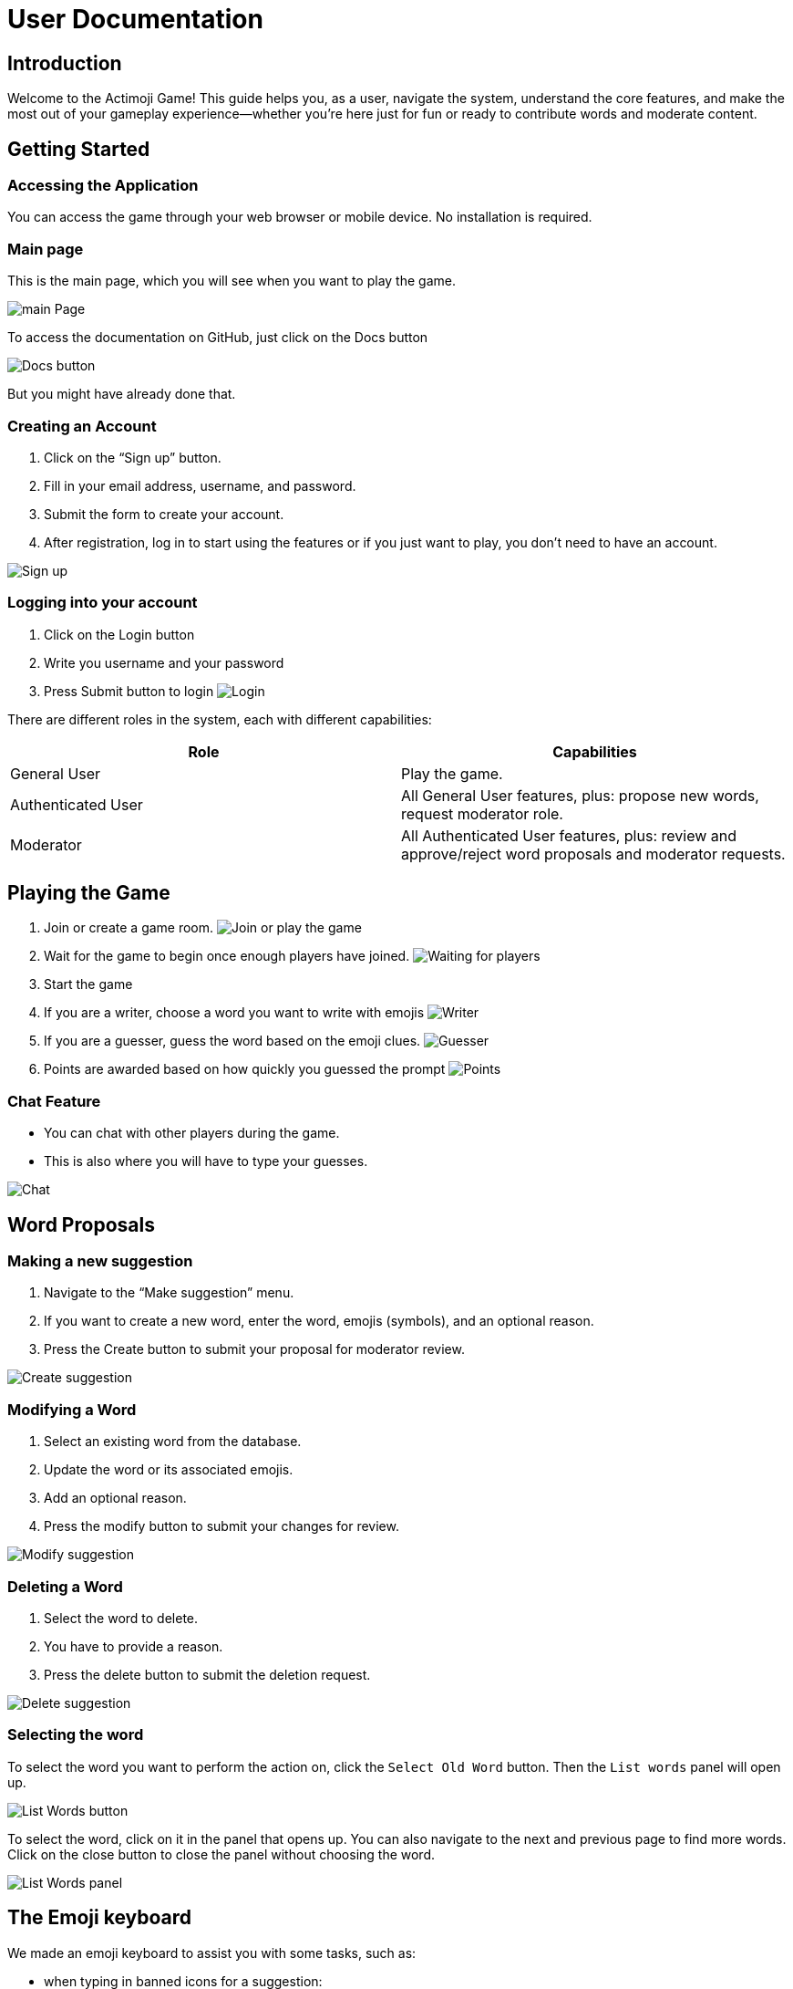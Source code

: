 = User Documentation

== Introduction

Welcome to the Actimoji Game! This guide helps you, as a user, navigate the system, understand the core features, and make the most out of your gameplay experience—whether you're here just for fun or ready to contribute words and moderate content.

== Getting Started

=== Accessing the Application

You can access the game through your web browser or mobile device. No installation is required.

=== Main page

This is the main page, which you will see when you want to play the game.

image:static/frontend/mainPage.png[main Page]

To access the documentation on GitHub, just click on the Docs button

image:static/frontend/docsButton.png[Docs button]

But you might have already done that.


=== Creating an Account

1. Click on the “Sign up” button.
2. Fill in your email address, username, and password.
3. Submit the form to create your account.
4. After registration, log in to start using the features or if you just want to play, you don't need to have an account.

image:static/frontend/signUp.png[Sign up]

=== Logging into your account
1. Click on the Login button
2. Write you username and your password
3. Press Submit button to login
image:static/frontend/login.png[Login]


There are different roles in the system, each with different capabilities:

|===
| Role | Capabilities

| General User | Play the game.
| Authenticated User | All General User features, plus: propose new words, request moderator role.
| Moderator | All Authenticated User features, plus: review and approve/reject word proposals and moderator requests.
|===

== Playing the Game

1. Join or create a game room.
image:static/frontend/joinOrPlay.png[Join or play the game]
2. Wait for the game to begin once enough players have joined.
image:static/frontend/waitingForPlayers.png[Waiting for players]
3. Start the game
4. If you are a writer, choose a word you want to write with emojis
image:static/frontend/writer.png[Writer]
5. If you are a guesser, guess the word based on the emoji clues.
image:static/frontend/guesser.png[Guesser]
6. Points are awarded based on how quickly you guessed the prompt
image:static/frontend/points.png[Points]

=== Chat Feature

- You can chat with other players during the game.
- This is also where you will have to type your guesses.

image:static/frontend/chat.png[Chat]

== Word Proposals

=== Making a new suggestion

1. Navigate to the “Make suggestion” menu.
2. If you want to create a new word, enter the word, emojis (symbols), and an optional reason.
3. Press the Create button to submit your proposal for moderator review.

image:static/frontend/createSuggestion.png[Create suggestion]

=== Modifying a Word

1. Select an existing word from the database.
2. Update the word or its associated emojis.
3. Add an optional reason.
4. Press the modify button to submit your changes for review.

image:static/frontend/modifySuggestion.png[Modify suggestion]

=== Deleting a Word

1. Select the word to delete.
2. You have to provide a reason.
3. Press the delete button to submit the deletion request.

image:static/frontend/deleteSuggestion.png[Delete suggestion]

=== Selecting the word

To select the word you want to perform the action on, click the `Select Old Word` button. Then the `List words` panel will open up.

image:static/frontend/listWords_button.png[List Words button]

To select the word, click on it in the panel that opens up. You can also navigate to the next and previous page to find more words. Click on the close button to close the panel without choosing the word.

image:static/frontend/listWords_panel.png[List Words panel]

== The Emoji keyboard

We made an emoji keyboard to assist you with some tasks, such as:

- when typing in banned icons for a suggestion:

image:static/frontend/keyboard_suggestion.png[Keyboard in suggestion]

- when you're describing a word ( in-game )

image:static/frontend/keyboard_ingame.png[Keyboard in-game]

Just start typing the emoji and it will show you only the emojis that fit your keywords:

image:static/frontend/keyboard_search.png[Searching with the keyboard]

To choose an emoji, click on it, or alternatively, press alt+enter

image:static/frontend/keyboard_insert.png[Inserting an emoji with the keyboard]

To delete the last emoji, either click the delete button, or press alt+backspace

image:static/frontend/keyboard_delete.png[Deleting the last emoji with the keyboard]

=== Applying for moderator
1. Press the become mod button
2. Write a reason why you want to be a moderator

image:static/frontend/becomeMod.png[Become mod]

== Moderator Actions

As a moderator, you can:

- View the list of all proposals.
- Accept or reject proposals for:
- Adding a new word
- Modifying an existing word
- Deleting a word
- Review moderator applications

== Frequently Asked Questions (FAQ)

=== Do I need an account to play?
No. You can play as a guest, but you’ll need to register to propose words or become a moderator.

=== How do I become a moderator?
Submit a request via the “Become mod” option. Moderators will review your request.

=== How are scores calculated?
Scores depend on how quickly and accurately you guess words.


link:README.adoc[Back to Main Documentation]
